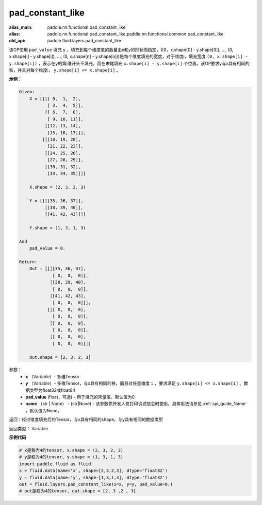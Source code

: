 .. _cn_api_fluid_layers_pad_constant_like:

pad_constant_like
-------------------------------

.. py:function:: paddle.fluid.layers.pad_constant_like(x, y, pad_value=0.0, name=None)

:alias_main: paddle.nn.functional.pad_constant_like
:alias: paddle.nn.functional.pad_constant_like,paddle.nn.functional.common.pad_constant_like
:old_api: paddle.fluid.layers.pad_constant_like






该OP使用 ``pad_value`` 填充 ``y`` ，填充到每个维度值的数量由x和y的形状而指定，((0，x.shape[0] - y.shape[0]), ..., (0, x.shape[i] - y.shape[i]), ..., (0, x.shape[n] - y.shape[n]))是每个维度填充的宽度，对于维度i，填充宽度 ``(0, x.shape[i] - y.shape[i])`` ，表示在y的第i维开头不填充，而在末尾填充 ``x.shape[i] - y.shape[i]`` 个位置。该OP要求y与x具有相同的秩，并且对每个维度i， ``y.shape[i] <= x.shape[i]`` 。

**示例**：

.. code-block:: text

    Given:
        X = [[[[ 0,  1,  2],
               [ 3,  4,  5]],
              [[ 6,  7,  8],
               [ 9, 10, 11]],
              [[12, 13, 14],
               [15, 16, 17]]],
             [[[18, 19, 20],
               [21, 22, 23]],
              [[24, 25, 26],
               [27, 28, 29]],
              [[30, 31, 32],
               [33, 34, 35]]]]

        X.shape = (2, 3, 2, 3)

        Y = [[[[35, 36, 37]],
              [[38, 39, 40]],
              [[41, 42, 43]]]]

        Y.shape = (1, 3, 1, 3)

    And
        pad_value = 0.

    Return:
        Out = [[[[35, 36, 37],
                 [ 0,  0,  0]],
                [[38, 39, 40],
                 [ 0,  0,  0]],
                [[41, 42, 43],
                 [ 0,  0,  0]]],
               [[[ 0,  0,  0], 
                 [ 0,  0,  0]],
                [[ 0,  0,  0], 
                 [ 0,  0,  0]],
                [[ 0,  0,  0], 
                 [ 0,  0,  0]]]]

        Out.shape = [2, 3, 2, 3]


参数：
          - **x** （Variable）- 多维Tensor
          - **y** （Variable）- 多维Tensor，与x具有相同的秩，而且对任意维度 ``i`` ，要求满足 ``y.shape[i] <= x.shape[i]`` 。数据类型为float32或float64
          - **pad_value** (float，可选) - 用于填充的常量值。默认值为0.
          - **name** （str | None） - (str|None) - 该参数供开发人员打印调试信息时使用，具体用法请参见 :ref:`api_guide_Name` ，默认值为None。

返回：经过维度填充后的Tensor，与x具有相同的shape，与y具有相同的数据类型

返回类型：  Variable

**示例代码**

..  code-block:: python

    # x是秩为4的tensor, x.shape = (2, 3, 2, 3)
    # y是秩为4的tensor, y.shape = (1, 3, 1, 3)
    import paddle.fluid as fluid
    x = fluid.data(name='x', shape=[2,3,2,3], dtype='float32')
    y = fluid.data(name='y', shape=[1,3,1,3], dtype='float32')
    out = fluid.layers.pad_constant_like(x=x, y=y, pad_value=0.)
    # out是秩为4的tensor, out.shape = [2, 3 ,2 , 3]




